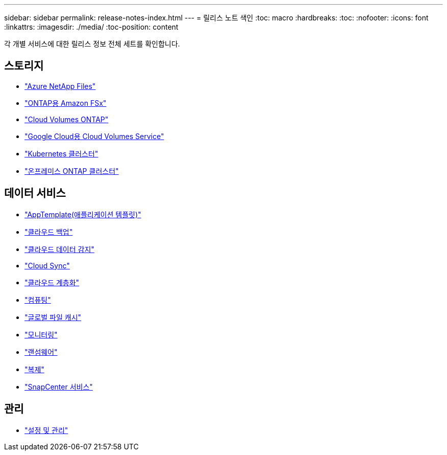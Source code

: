 ---
sidebar: sidebar 
permalink: release-notes-index.html 
---
= 릴리스 노트 색인
:toc: macro
:hardbreaks:
:toc: 
:nofooter: 
:icons: font
:linkattrs: 
:imagesdir: ./media/
:toc-position: content


[role="lead"]
각 개별 서비스에 대한 릴리스 정보 전체 세트를 확인합니다.



== 스토리지

* https://docs.netapp.com/us-en/cloud-manager-azure-netapp-files/whats-new.html["Azure NetApp Files"^]
* https://docs.netapp.com/us-en/cloud-manager-fsx-ontap/whats-new.html["ONTAP용 Amazon FSx"^]
* https://docs.netapp.com/us-en/cloud-manager-cloud-volumes-ontap/whats-new.html["Cloud Volumes ONTAP"^]
* https://docs.netapp.com/us-en/cloud-manager-cloud-volumes-service-gcp/whats-new.html["Google Cloud용 Cloud Volumes Service"^]
* https://docs.netapp.com/us-en/cloud-manager-kubernetes/whats-new.html["Kubernetes 클러스터"^]
* https://docs.netapp.com/us-en/cloud-manager-ontap-onprem/whats-new.html["온프레미스 ONTAP 클러스터"^]




== 데이터 서비스

* https://docs.netapp.com/us-en/cloud-manager-app-template/whats-new.html["AppTemplate(애플리케이션 템플릿)"^]
* https://docs.netapp.com/us-en/cloud-manager-backup-restore/whats-new.html["클라우드 백업"^]
* https://docs.netapp.com/us-en/cloud-manager-data-sense/whats-new.html["클라우드 데이터 감지"^]
* https://docs.netapp.com/us-en/cloud-manager-sync/whats-new.html["Cloud Sync"^]
* https://docs.netapp.com/us-en/cloud-manager-tiering/whats-new.html["클라우드 계층화"^]
* https://docs.netapp.com/us-en/cloud-manager-compute/whats-new.html["컴퓨팅"^]
* https://docs.netapp.com/us-en/cloud-manager-file-cache/whats-new.html["글로벌 파일 캐시"^]
* https://docs.netapp.com/us-en/cloud-manager-monitoring/whats-new.html["모니터링"^]
* https://docs.netapp.com/us-en/cloud-manager-ransomware/whats-new.html["랜섬웨어"^]
* https://docs.netapp.com/us-en/cloud-manager-replication/whats-new.html["복제"^]
* https://docs.netapp.com/us-en/cloud-manager-snapcenter/whats-new.html["SnapCenter 서비스"^]




== 관리

* https://docs.netapp.com/us-en/cloud-manager-setup-admin/whats-new.html["설정 및 관리"^]

